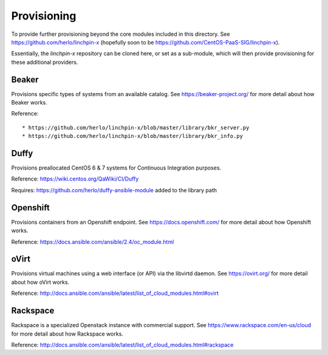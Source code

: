 Provisioning
------------

To provide further provisioning beyond the core modules included in this directory. See https://github.com/herlo/linchpin-x (hopefully soon to be https://github.com/CentOS-PaaS-SIG/linchpin-x).

Essentially, the `linchpin-x` repository can be cloned here, or set as a sub-module, which will then provide provisioning for these additional providers.

Beaker
======

Provisions specific types of systems from an available catalog. See https://beaker-project.org/ for more detail about how Beaker works.

Reference::

* https://github.com/herlo/linchpin-x/blob/master/library/bkr_server.py
* https://github.com/herlo/linchpin-x/blob/master/library/bkr_info.py


Duffy
=====

Provisions preallocated CentOS 6 & 7 systems for Continuous Integration purposes.

Reference: https://wiki.centos.org/QaWiki/CI/Duffy

Requires: https://github.com/herlo/duffy-ansible-module added to the library path

Openshift
=========

Provisions containers from an Openshift endpoint. See https://docs.openshift.com/ for more detail about how Openshift works.

Reference: https://docs.ansible.com/ansible/2.4/oc_module.html

oVirt
=====

Provisions virtual machines using a web interface (or API) via the libvirtd daemon. See https://ovirt.org/ for more detail about how oVirt works.

Reference: http://docs.ansible.com/ansible/latest/list_of_cloud_modules.html#ovirt

Rackspace
=========

Rackspace is a specialized Openstack instance with commercial support. See https://www.rackspace.com/en-us/cloud for more detail about how Rackspace works.

Reference: http://docs.ansible.com/ansible/latest/list_of_cloud_modules.html#rackspace

